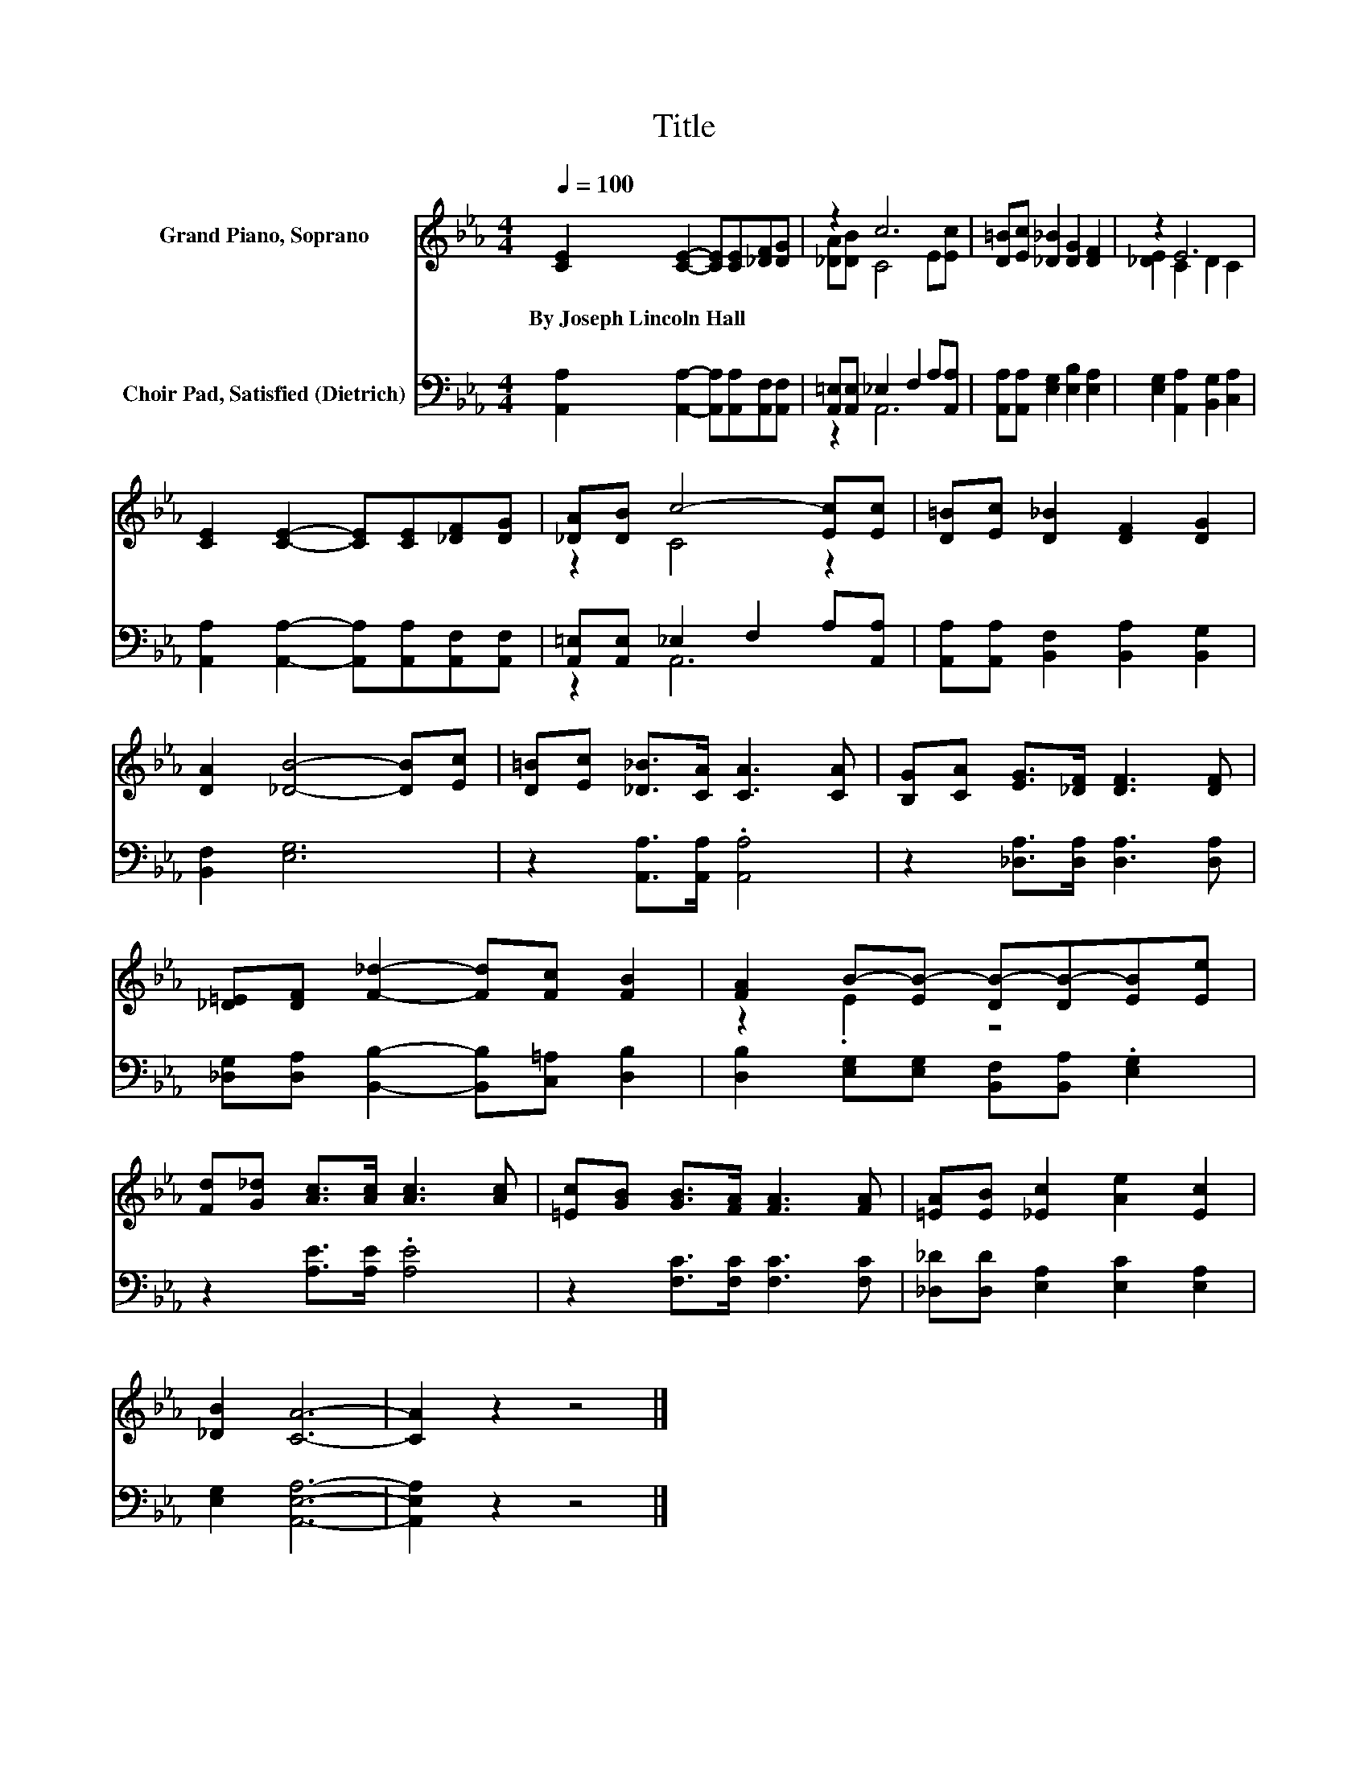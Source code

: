 X:1
T:Title
%%score ( 1 2 ) ( 3 4 )
L:1/8
Q:1/4=100
M:4/4
K:Eb
V:1 treble nm="Grand Piano, Soprano"
V:2 treble 
V:3 bass nm="Choir Pad, Satisfied (Dietrich)"
V:4 bass 
V:1
 [CE]2 [CE]2- [CE][CE][_DF][DG] | z2 c6 | [D=B][Ec] [_D_B]2 [DG]2 [DF]2 | z2 E6 | %4
w: By~Joseph~Lincoln~Hall * * * * *||||
 [CE]2 [CE]2- [CE][CE][_DF][DG] | [_DA][DB] c4- [Ec][Ec] | [D=B][Ec] [D_B]2 [DF]2 [DG]2 | %7
w: |||
 [DA]2 [_DB]4- [DB][Ec] | [D=B][Ec] [_D_B]>[CA] [CA]3 [CA] | [B,G][CA] [EG]>[_DF] [DF]3 [DF] | %10
w: |||
 [_D=E][DF] [F_d]2- [Fd][Fc] [FB]2 | [FA]2 B-[EB-] [DB-][DB-][EB][Ee] | %12
w: ||
 [Fd][G_d] [Ac]>[Ac] [Ac]3 [Ac] | [=Ec][GB] [GB]>[FA] [FA]3 [FA] | [=EA][EB] [_Ec]2 [Ae]2 [Ec]2 | %15
w: |||
 [_DB]2 [CA]6- | [CA]2 z2 z4 |] %17
w: ||
V:2
 x8 | [_DA][DB] C4 E[Ec] | x8 | [_DE]2 C2 D2 C2 | x8 | z2 C4 z2 | x8 | x8 | x8 | x8 | x8 | %11
 z2 .E2 z4 | x8 | x8 | x8 | x8 | x8 |] %17
V:3
 [A,,A,]2 [A,,A,]2- [A,,A,][A,,A,][A,,F,][A,,F,] | [A,,=E,][A,,E,] _E,2 F,2 A,[A,,A,] | %2
 [A,,A,][A,,A,] [E,G,]2 [E,B,]2 [E,A,]2 | [E,G,]2 [A,,A,]2 [B,,G,]2 [C,A,]2 | %4
 [A,,A,]2 [A,,A,]2- [A,,A,][A,,A,][A,,F,][A,,F,] | [A,,=E,][A,,E,] _E,2 F,2 A,[A,,A,] | %6
 [A,,A,][A,,A,] [B,,F,]2 [B,,A,]2 [B,,G,]2 | [B,,F,]2 [E,G,]6 | z2 [A,,A,]>[A,,A,] .[A,,A,]4 | %9
 z2 [_D,A,]>[D,A,] [D,A,]3 [D,A,] | [_D,G,][D,A,] [B,,B,]2- [B,,B,][C,=A,] [D,B,]2 | %11
 [D,B,]2 [E,G,][E,G,] [B,,F,][B,,A,] .[E,G,]2 | z2 [A,E]>[A,E] .[A,E]4 | %13
 z2 [F,C]>[F,C] [F,C]3 [F,C] | [_D,_D][D,D] [E,A,]2 [E,C]2 [E,A,]2 | [E,G,]2 [A,,E,A,]6- | %16
 [A,,E,A,]2 z2 z4 |] %17
V:4
 x8 | z2 A,,6 | x8 | x8 | x8 | z2 A,,6 | x8 | x8 | x8 | x8 | x8 | x8 | x8 | x8 | x8 | x8 | x8 |] %17

